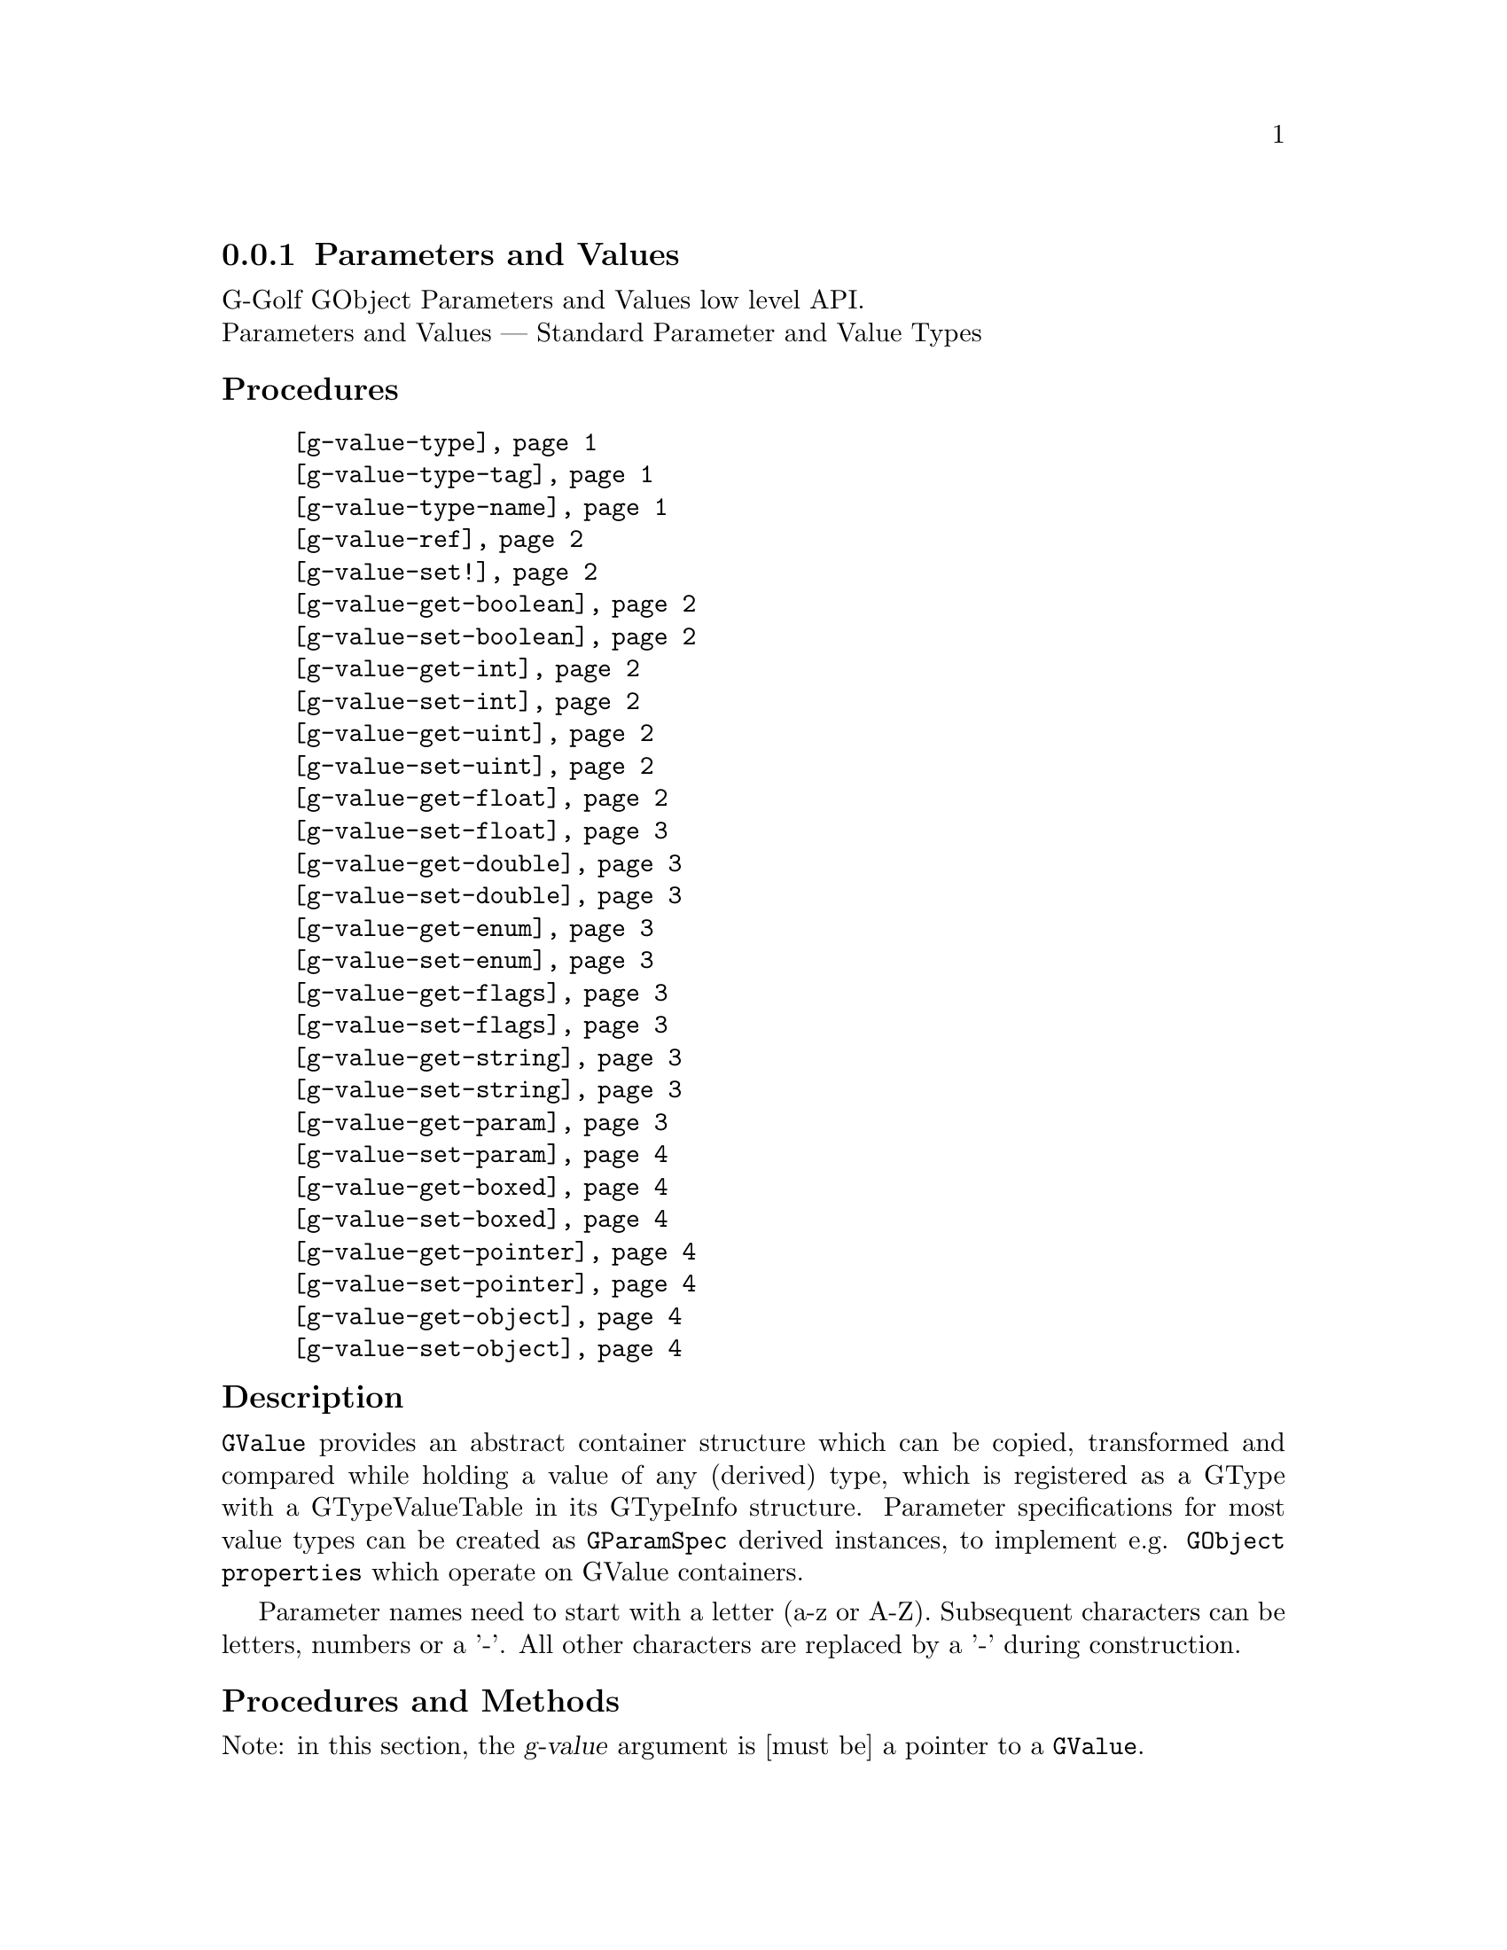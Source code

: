 @c -*-texinfo-*-
@c This is part of the GNU G-Golf Reference Manual.
@c Copyright (C) 2016 - 2020 Free Software Foundation, Inc.
@c See the file g-golf.texi for copying conditions.


@node Parameters and Values
@subsection Parameters and Values

G-Golf GObject Parameters and Values low level API.@*
Parameters and Values — Standard Parameter and Value Types


@subheading Procedures

@indentedblock
@table @code
@item @ref{g-value-type}
@item @ref{g-value-type-tag}
@item @ref{g-value-type-name}
@item @ref{g-value-ref}
@item @ref{g-value-set!}
@item @ref{g-value-get-boolean}
@item @ref{g-value-set-boolean}
@item @ref{g-value-get-int}
@item @ref{g-value-set-int}
@item @ref{g-value-get-uint}
@item @ref{g-value-set-uint}
@item @ref{g-value-get-float}
@item @ref{g-value-set-float}
@item @ref{g-value-get-double}
@item @ref{g-value-set-double}
@item @ref{g-value-get-enum}
@item @ref{g-value-set-enum}
@item @ref{g-value-get-flags}
@item @ref{g-value-set-flags}
@item @ref{g-value-get-string}
@item @ref{g-value-set-string}
@item @ref{g-value-get-param}
@item @ref{g-value-set-param}
@item @ref{g-value-get-boxed}
@item @ref{g-value-set-boxed}
@item @ref{g-value-get-pointer}
@item @ref{g-value-set-pointer}
@item @ref{g-value-get-object}
@item @ref{g-value-set-object}
@end table
@end indentedblock


@c @subheading Types and Values

@c @indentedblock
@c @table @code
@c @item @ref{%g-type-fundamental-flags}
@c @end table
@c @end indentedblock


@subheading Description

@code{GValue} provides an abstract container structure which can be
copied, transformed and compared while holding a value of any (derived)
type, which is registered as a GType with a GTypeValueTable in its
GTypeInfo structure. Parameter specifications for most value types can
be created as @code{GParamSpec} derived instances, to implement
e.g. @code{GObject properties} which operate on GValue containers.

Parameter names need to start with a letter (a-z or A-Z). Subsequent
characters can be letters, numbers or a '-'. All other characters are
replaced by a '-' during construction.


@subheading Procedures and Methods

Note: in this section, the @var{g-value} argument is [must be] a pointer
to a @code{GValue}.


@anchor{g-value-type}
@anchor{g-value-type-tag}
@anchor{g-value-type-name}
@deffn Procedure g-value-type g-value
@deffnx Procedure g-value-type-tag g-value
@deffnx Procedure g-value-type-name g-value

Returns an integer, a symbol or a string, respectively.

Obtains and returns the @code{GType}, the @code{GType} tag (see
@ref{%g-type-fundamental-types}) or the @code{GType} name (see
@ref{g-type-name} for @var{g-value}, respectively.
@end deffn


@anchor{g-value-ref}
@deffn Procedure g-value-ref g-value

Returns the content of @var{g-value}.

Obtains and returns the content of @var{g-value}.  Supported
@code{GType} (their scheme representaion) for @var{g-value} are:
@code{boolean}, @code{uint}, @code{int}, @code{float}, @code{double},
@code{enum}, @code{flags}, @code{string}, @code{boxed}, @code{pointer},
@code{object}, @code{interface}.
@end deffn


@anchor{g-value-set!}
@deffn Procedure g-value-set! g-value value

Returns nothing.

Sets the content of @var{g-value} to @var{value}.  Supported
@code{GType} (their scheme representaion) for @var{g-value} are:
@code{boolean}, @code{uint}, @code{int}, @code{float}, @code{double},
@code{enum}, @code{flags}, @code{string}, @code{boxed}, @code{pointer},
@code{object}, @code{interface}.

Note that this procedure cannot cope with invalid values (the type of
@var{value} must correspond to the @code{GType} for @var{g-value},
otherwise it will most likely lead to a crash.
@end deffn


@anchor{g-value-get-boolean}
@deffn Procedure g-value-get-boolean g-value

Returns @code{#t} or @code{#f}.

Obtains the content of @var{g-value} and returns @code{#f} if it is
@code{0}, otherwise it returns @code{#t}.
@end deffn


@anchor{g-value-set-boolean}
@deffn Procedure g-value-set-boolean g-value val

Returns nothing.

Sets the content of @var{g-value} to @code{0} if @var{val} is
@code{#f}, otherwise sets the content to @code{1}.
@end deffn


@anchor{g-value-get-int}
@deffn Procedure g-value-get-int g-value

Returns a integer.

Obtains and returns the content of @var{g-value}.
@end deffn


@anchor{g-value-set-int}
@deffn Procedure g-value-set-int g-value int

Returns nothing.

Sets the content of @var{g-value} to @var{int}.
@end deffn


@anchor{g-value-get-uint}
@deffn Procedure g-value-get-uint g-value

Returns an unsigned integer.

Obtains and returns the content of @var{g-value}.
@end deffn


@anchor{g-value-set-uint}
@deffn Procedure g-value-set-uint g-value uint

Returns nothing.

Sets the content of @var{g-value} to @var{uint}.
@end deffn


@anchor{g-value-get-float}
@deffn Procedure g-value-get-float g-value

Returns a float.

Obtains and returns the content of @var{g-value}.
@end deffn


@anchor{g-value-set-float}
@deffn Procedure g-value-set-float g-value float

Returns nothing.

Sets the content of @var{g-value} to @var{float}.
@end deffn


@anchor{g-value-get-double}
@deffn Procedure g-value-get-double g-value

Returns a double.

Obtains and returns the content of @var{g-value}.
@end deffn


@anchor{g-value-set-double}
@deffn Procedure g-value-set-double g-value double

Returns nothing.

Sets the content of @var{g-value} to @var{double}.
@end deffn


@anchor{g-value-get-enum}
@deffn Procedure g-value-get-enum g-value

Returns a symbol.

Obtains and returns the (registered) enum type info symbol for
@var{g-value}.
@end deffn


@anchor{g-value-set-enum}
@deffn Method g-value-set-enum g-value (id <integer>)
@deffnx Method g-value-set-enum g-value (sym <symbol>)

Returns nothing.

Sets the content of @var{g-value} to @var{id}, or to the id
corresponding to @var{sym} respectively.  The @var{id} or the @var{sym}
must be valid (as in being a valid member of the (registered) enum type
info for @var{g-value}), otherwise an exception is raised.
@end deffn


@anchor{g-value-get-flags}
@deffn Procedure g-value-get-flags g-value

Returns a list.

Obtains and returns the (registered) list of flags for @var{g-value}.
@end deffn


@anchor{g-value-set-flags}
@deffn Method g-value-set-flags g-value (val <integer>)
@deffnx Method g-value-set-flags g-value (flags <list>)

Returns nothing.

Sets the content of @var{g-value} to @var{val}, or to the value given by
calling @ref{flags->integer} upon the list of @var{flags},
respectively. The @var{val} or the @var{flags} must be valid (as in
being a valid member of the (registered) gi-flags type for
@var{g-value}), otherwise an exception is raised.
@end deffn


@anchor{g-value-get-string}
@deffn Procedure g-value-get-string g-value

Returns a string or @code{#f}.

Obtains and returns the content of @var{g-value}, a string or @code{#f}
if the @var{g-value} content is the @code{%null-pointer}.
@end deffn


@anchor{g-value-set-string}
@deffn Procedure g-value-set-string g-value str

Returns nothing.

Sets the content of @var{g-value} to @var{str}.
@end deffn


@anchor{g-value-get-param}
@deffn Procedure g-value-get-param g-value

Returns a (pointer to) @code{GParamSpec} or @code{#f}.

Obtains and returns the content of @var{g-value}, a (pointer to)
@code{GParamSpec} or @code{#f} if the @var{g-value} content is the
@code{%null-pointer}.
@end deffn


@anchor{g-value-set-param}
@deffn Procedure g-value-set-param g-value param

Returns nothing.

Sets the content of @var{g-value} to @var{param}.
@end deffn


@anchor{g-value-get-boxed}
@deffn Procedure g-value-get-boxed g-value

Returns either a list of values, or a pointer.

Obtains and returns the content of @var{g-value}. If the boxed type
@ref{!is-opaque?} or @ref{!is-semi-opaque?}, it @samp{blindingly}
returns the boxed instance @var{g-value} pointer. Otherwise, the boxed
instance is @samp{decoded}, and a list of its field values is returned.
@end deffn


@anchor{g-value-set-boxed}
@deffn Procedure g-value-set-boxed g-value boxed

Returns nothing.

Sets the content of @var{g-value} to @var{boxed}. If the boxed type
@ref{!is-opaque?} or @ref{!is-semi-opaque?}, then @var{boxed} is
(supposed to be) a pointer, used to @samp{blindingly} set
@var{g-value}. Otherwise, the boxed instance is (supposed to be) a list
of values, that are @samp{encoded}, and its (newly created) pointer is
used to set @var{g-value}.
@end deffn


@anchor{g-value-get-pointer}
@deffn Procedure g-value-get-pointer g-value

Returns a pointer.

Obtains and returns the content of @var{g-value}.
@end deffn


@anchor{g-value-set-pointer}
@deffn Procedure g-value-set-pointer g-value pointer

Returns nothing.

Sets the content of @var{g-value} to @var{pointer}.
@end deffn


@anchor{g-value-get-object}
@deffn Procedure g-value-get-object g-value

Returns a pointer.

Obtains and returns the content of @var{g-value}.
@end deffn


@anchor{g-value-set-object}
@deffn Procedure g-value-set-object g-value object

Returns nothing.

Sets the content of @var{g-value} to @var{object} (a pointer to a
@code{GObject} instance) and increases the @var{object} reference count.
@end deffn


@c @subheading Types and Values

